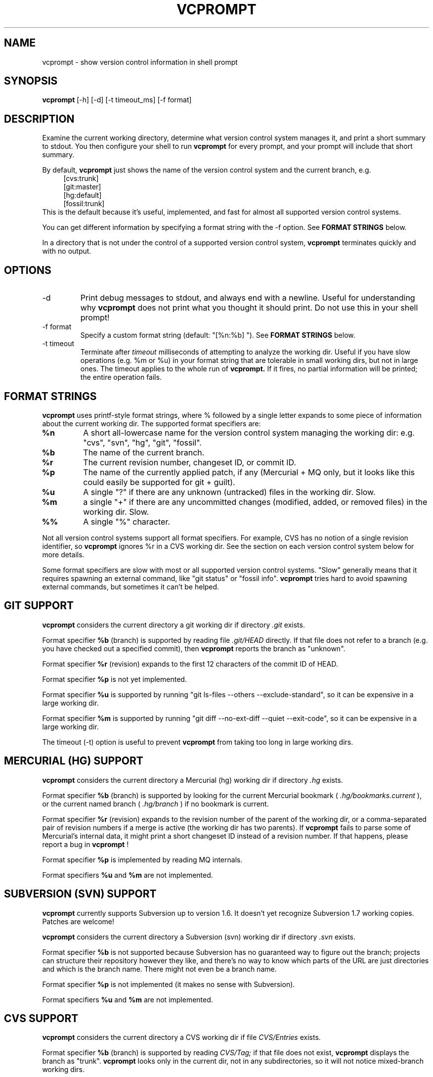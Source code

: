 .TH VCPROMPT 1 "February 2013" "vcprompt" "User Commands"

.SH NAME
vcprompt \- show version control information in shell prompt

.SH SYNOPSIS
.B vcprompt
[-h] [-d] [-t timeout_ms] [-f format]

.SH DESCRIPTION

Examine the current working directory, determine what version control
system manages it, and print a short summary to stdout. You then
configure your shell to run
.B vcprompt
for every prompt, and your prompt will include that short summary.

By default,
.B vcprompt
just shows the name of the version control system and the current
branch, e.g.
.nf
.in +4m
[cvs:trunk]
[git:master]
[hg:default]
[fossil:trunk]
.in -4m
.fi
This is the default because it's useful, implemented, and fast for
almost all supported version control systems.

You can get different information by specifying a format string with
the -f option. See \fBFORMAT STRINGS\fR below.

In a directory that is not under the control of a supported version
control system,
.B vcprompt
terminates quickly and with no output.

.SH OPTIONS
.IP -d
Print debug messages to stdout, and always end with a newline. Useful
for understanding why
.B vcprompt
does not print what you thought it should print. Do not use this in
your shell prompt!
.IP "-f format"
Specify a custom format string (default: "[%n:%b] "). See \fBFORMAT
STRINGS\fR below.
.IP "-t timeout"
Terminate after
.I timeout
milliseconds of attempting to analyze the working dir. Useful if you
have slow operations (e.g. %m or %u) in your format string that are
tolerable in small working dirs, but not in large ones. The timeout
applies to the whole run of
.B vcprompt.
If it fires, no partial information will be printed; the entire
operation fails.

.SH FORMAT STRINGS

.B vcprompt
uses printf-style format strings, where % followed by a single letter
expands to some piece of information about the current working dir.
The supported format specifiers are:
.TP
.B %n
A short all-lowercase name for the version control system managing the
working dir: e.g. "cvs", "svn", "hg", "git", "fossil".
.TP
.B %b
The name of the current branch.
.TP
.B %r
The current revision number, changeset ID, or commit ID.
.TP
.B %p
The name of the currently applied patch, if any (Mercurial + MQ only,
but it looks like this could easily be supported for git + guilt).
.TP
.B %u
A single "?" if there are any unknown (untracked) files in the working
dir. Slow.
.TP
.B %m
a single "+" if there are any uncommitted changes (modified, added, or
removed files) in the working dir. Slow.
.TP
.B %%
A single "%" character.
.PP

Not all version control systems support all format specifiers. For
example, CVS has no notion of a single revision identifier, so
.B vcprompt
ignores %r in a CVS working dir. See the section on each version
control system below for more details.

Some format specifiers are slow with most or all supported version
control systems. "Slow" generally means that it requires spawning an
external command, like "git status" or "fossil info".
.B vcprompt
tries hard to avoid spawning external commands, but sometimes it can't
be helped.

.SH GIT SUPPORT

.B vcprompt
considers the current directory a git working dir if directory
.I .git
exists.

Format specifier
.B %b
(branch) is supported by reading file
.I .git/HEAD
directly. If that file does not refer to a branch (e.g. you have
checked out a specified commit), then
.B vcprompt
reports the branch as "unknown".

Format specifier
.B %r
(revision) expands to the first 12 characters of the commit ID of
HEAD.

Format specifier
.B %p
is not yet implemented.

Format specifier
.B %u
is supported by running "git ls-files --others --exclude-standard", so
it can be expensive in a large working dir.

Format specifier
.B %m
is supported by running "git diff --no-ext-diff --quiet --exit-code",
so it can be expensive in a large working dir.

The timeout (-t) option is useful to prevent
.B vcprompt
from taking too long in large working dirs.

.SH MERCURIAL (HG) SUPPORT

.B vcprompt
considers the current directory a Mercurial (hg) working dir if
directory
.I .hg
exists.

Format specifier
.B %b
(branch) is supported by looking for the current Mercurial bookmark (
.I .hg/bookmarks.current
), or the current named branch (
.I .hg/branch
) if no bookmark is current.

Format specifier
.B %r
(revision) expands to the revision number of the parent of the working
dir, or a comma-separated pair of revision numbers if a merge is
active (the working dir has two parents). If
.B vcprompt
fails to parse some of Mercurial's internal data, it might print a
short changeset ID instead of a revision number. If that happens,
please report a bug in
.B vcprompt
!

Format specifier
.B %p
is implemented by reading MQ internals.

Format specifiers
.B %u
and
.B %m
are not implemented.

.SH SUBVERSION (SVN) SUPPORT

.B vcprompt
currently supports Subversion up to version 1.6. It doesn't yet
recognize Subversion 1.7 working copies. Patches are welcome!

.B vcprompt
considers the current directory a Subversion (svn) working dir if
directory
.I .svn
exists.

Format specifier
.B %b
is not supported because Subversion has no guaranteed way to figure
out the branch; projects can structure their repository however they
like, and there's no way to know which parts of the URL are just
directories and which is the branch name. There might not even be a
branch name.

Format specifier
.B %p
is not implemented (it makes no sense with Subversion).

Format specifiers
.B %u
and
.B %m
are not implemented.

.SH CVS SUPPORT

.B vcprompt
considers the current directory a CVS working dir if file
.I CVS/Entries
exists.

Format specifier
.B %b
(branch) is supported by reading
.I CVS/Tag;
if that file does not exist,
.B vcprompt
displays the branch as "trunk".
.B vcprompt
looks only in the current dir, not in any subdirectories, so it will
not notice mixed-branch working dirs.

Format specifier
.B %r
is not supported because CVS has no global revision ID.

Format specifier
.B %p
is not implemented (it makes no sense with CVS).

Format specifiers
.B %u
and
.B %m
are not supported because CVS has no easy way to get that
information.

.SH FOSSIL SUPPORT

.B vcprompt
considers the current directory a Fossil working dir if either of the
files
.I _FOSSIL_
or
.I .fslckout
exist.

All format specifiers depend on running "fossil" commands, so every
operation in a Fossil working dir is slow. All format specifiers except
.B %u
depend on "fossil status", so there's no harm in using lots of format
specifiers -- however, doing so
.I is
expensive for other version control systems.

Format specifier
.B %p
is not implemented.

Format specifier
.B %u
requires running "fossil extra", so has an extra penalty compared to
the ther format specifiers.

.SH CONFIGURING BASH

Set shell variable
.B PROMPT_COMMAND
to run
.B vcprompt
every time bash generates the prompt. For example, add
.nf
.in +2m
PROMPT_COMMAND='vcprompt -f "[%b] "'
.in -2m
.fi
(with your preferred format string) to
.I ~/.bashrc.
Set
.B PS1
as normal. This means that
.B vcprompt
output will always come first.

.SH CONFIGURING ZSH
Enable the
.B PROMPT_SUBST
option, and then use command substitution in
.B PROMPT
to run
.B vcprompt
every time zsh generates the prompt. For example, add
.nf
.in +2m
if [ -n "$PROMPT" ]; then
  setopt prompt_subst
  PROMPT='$(vcprompt -f "[%b] ")$ '
fi
.in -2m
.fi
to your
.I ~/.zshrc
file. You can of course use all of zsh's prompt escapes in
.B PROMPT;
this example just uses "$ " for the rest of the prompt.
